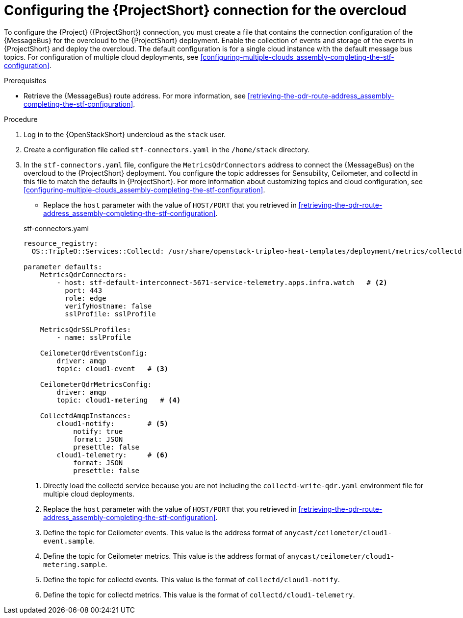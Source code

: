 [id="configuring-the-stf-connection-for-the-overcloud_{context}"]
= Configuring the {ProjectShort} connection for the overcloud

[role="_abstract"]
To configure the {Project} ({ProjectShort}) connection, you must create a file that contains the connection configuration of the {MessageBus} for the overcloud to the {ProjectShort} deployment. Enable the collection of events and storage of the events in {ProjectShort} and deploy the overcloud. The default configuration is for a single cloud instance with the default message bus topics. For configuration of multiple cloud deployments, see xref:configuring-multiple-clouds_assembly-completing-the-stf-configuration[].

.Prerequisites

ifdef::include_when_13[]
* Retrieve the CA certificate from the {MessageBus} deployed by {ProjectShort}. For more information, see xref:getting-ca-certificate-from-stf-for-overcloud-configuration_assembly-completing-the-stf-configuration[].
endif::include_when_13[]
* Retrieve the {MessageBus} route address. For more information, see xref:retrieving-the-qdr-route-address_assembly-completing-the-stf-configuration[].

// The following configuration should match the contents in modules/proc_creating-openstack-environment-file-for-multiple-clouds.adoc. If you have changes to make, please make the same changes to both files.
.Procedure

. Log in to the {OpenStackShort} undercloud as the `stack` user.

. Create a configuration file called `stf-connectors.yaml` in the `/home/stack` directory.

. In the `stf-connectors.yaml` file, configure the `MetricsQdrConnectors` address to connect the {MessageBus} on the overcloud to the {ProjectShort} deployment. You configure the topic addresses for Sensubility, Ceilometer, and collectd in this file to match the defaults in {ProjectShort}. For more information about customizing topics and cloud configuration, see xref:configuring-multiple-clouds_assembly-completing-the-stf-configuration[].

* Replace the `host` parameter with the value of `HOST/PORT` that you retrieved in xref:retrieving-the-qdr-route-address_assembly-completing-the-stf-configuration[].

ifdef::include_when_13[]
* Replace the `caCertFileContent` parameter with the contents retrieved in xref:getting-ca-certificate-from-stf-for-overcloud-configuration_assembly-completing-the-stf-configuration[].
endif::include_when_13[]
+
.stf-connectors.yaml
[source,yaml,options="nowrap"]
----
resource_registry:
  OS::TripleO::Services::Collectd: /usr/share/openstack-tripleo-heat-templates/deployment/metrics/collectd-container-puppet.yaml    # <1>

parameter_defaults:
    MetricsQdrConnectors:
        - host: stf-default-interconnect-5671-service-telemetry.apps.infra.watch   # <2>
          port: 443
          role: edge
          verifyHostname: false
          sslProfile: sslProfile

    MetricsQdrSSLProfiles:
        - name: sslProfile
ifdef::include_when_13[]
          caCertFileContent: |
            ----BEGIN CERTIFICATE----
            <snip>
            ----END CERTIFICATE----
endif::include_when_13[]

    CeilometerQdrEventsConfig:
        driver: amqp
        topic: cloud1-event   # <3>

    CeilometerQdrMetricsConfig:
        driver: amqp
        topic: cloud1-metering   # <4>

    CollectdAmqpInstances:
        cloud1-notify:        # <5>
            notify: true
            format: JSON
            presettle: false
        cloud1-telemetry:     # <6>
            format: JSON
            presettle: false

ifdef::include_when_16[]
    CollectdSensubilityResultsChannel: sensubility/cloud1-telemetry # <7>
endif::include_when_16[]
----
<1> Directly load the collectd service because you are not including the `collectd-write-qdr.yaml` environment file for multiple cloud deployments.
<2> Replace the `host` parameter with the value of `HOST/PORT` that you retrieved in xref:retrieving-the-qdr-route-address_assembly-completing-the-stf-configuration[].
<3> Define the topic for Ceilometer events. This value is the address format of `anycast/ceilometer/cloud1-event.sample`.
<4> Define the topic for Ceilometer metrics. This value is the address format of `anycast/ceilometer/cloud1-metering.sample`.
<5> Define the topic for collectd events. This value is the format of `collectd/cloud1-notify`.
<6> Define the topic for collectd metrics. This value is the format of `collectd/cloud1-telemetry`.
ifdef::include_when_16[]
<7> Define the topic for collectd-sensubility events. Ensure that this value is the exact string format `sensubility/cloud1-telemetry`
endif::include_when_16[]
